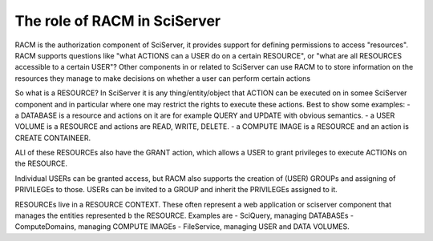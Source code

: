 The role of RACM in SciServer
=============================
RACM is the authorization component of SciServer, it provides support for defining permissions to access "resources". 
RACM supports questions like "what ACTIONS can a USER do on a certain RESOURCE", or "what are all RESOURCES accessible 
to a certain USER"?
Other components in or related to SciServer can use RACM to to store information on the resources they manage to make decisions on whether a user can perform certain actions

So what is a RESOURCE? In SciServer it is any thing/entity/object that ACTION can be executed on in somee SciServer component 
and in particular where one may restrict the rights to execute these actions. Best to show some examples: 
- a DATABASE is a resource and actions on it are for example QUERY and UPDATE with obvious semantics.
- a USER VOLUME is a RESOURCE and actions are READ, WRITE, DELETE.
- a COMPUTE IMAGE is a RESOURCE and an action is CREATE CONTAINEER.

ALl of these RESOURCEs also have the GRANT action, which allows a USER to grant privileges to execute ACTIONs on the RESOURCE.

Individual USERs can be granted access, but RACM also supports the creation of (USER) GROUPs and assigning of PRIVILEGEs to those. USERs can be invited to a GROUP and inherit the PRIVILEGEs assigned to it.

RESOURCEs live in a RESOURCE CONTEXT. These often represent a web application or sciserver component that manages the entities represented b the RESOURCE. Examples are
- SciQuery, managing DATABASEs
- ComputeDomains, managing COMPUTE IMAGEs
- FileService, managing USER and DATA VOLUMES.

